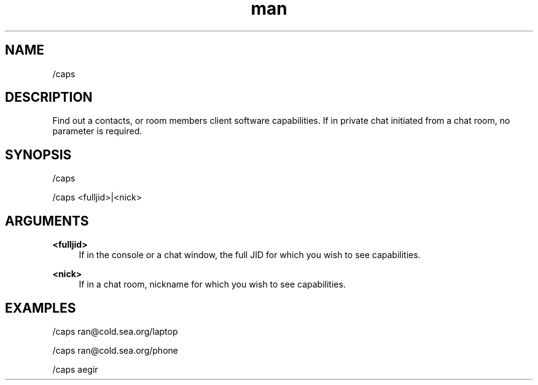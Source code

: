 .TH man 1 "2022-10-12" "0.13.0" "Profanity XMPP client"

.SH NAME
/caps

.SH DESCRIPTION
Find out a contacts, or room members client software capabilities. If in private chat initiated from a chat room, no parameter is required.

.SH SYNOPSIS
/caps

.LP
/caps <fulljid>|<nick>

.LP

.SH ARGUMENTS
.PP
\fB<fulljid>\fR
.RS 4
If in the console or a chat window, the full JID for which you wish to see capabilities.
.RE
.PP
\fB<nick>\fR
.RS 4
If in a chat room, nickname for which you wish to see capabilities.
.RE

.SH EXAMPLES
/caps ran@cold.sea.org/laptop

.LP
/caps ran@cold.sea.org/phone

.LP
/caps aegir

.LP
